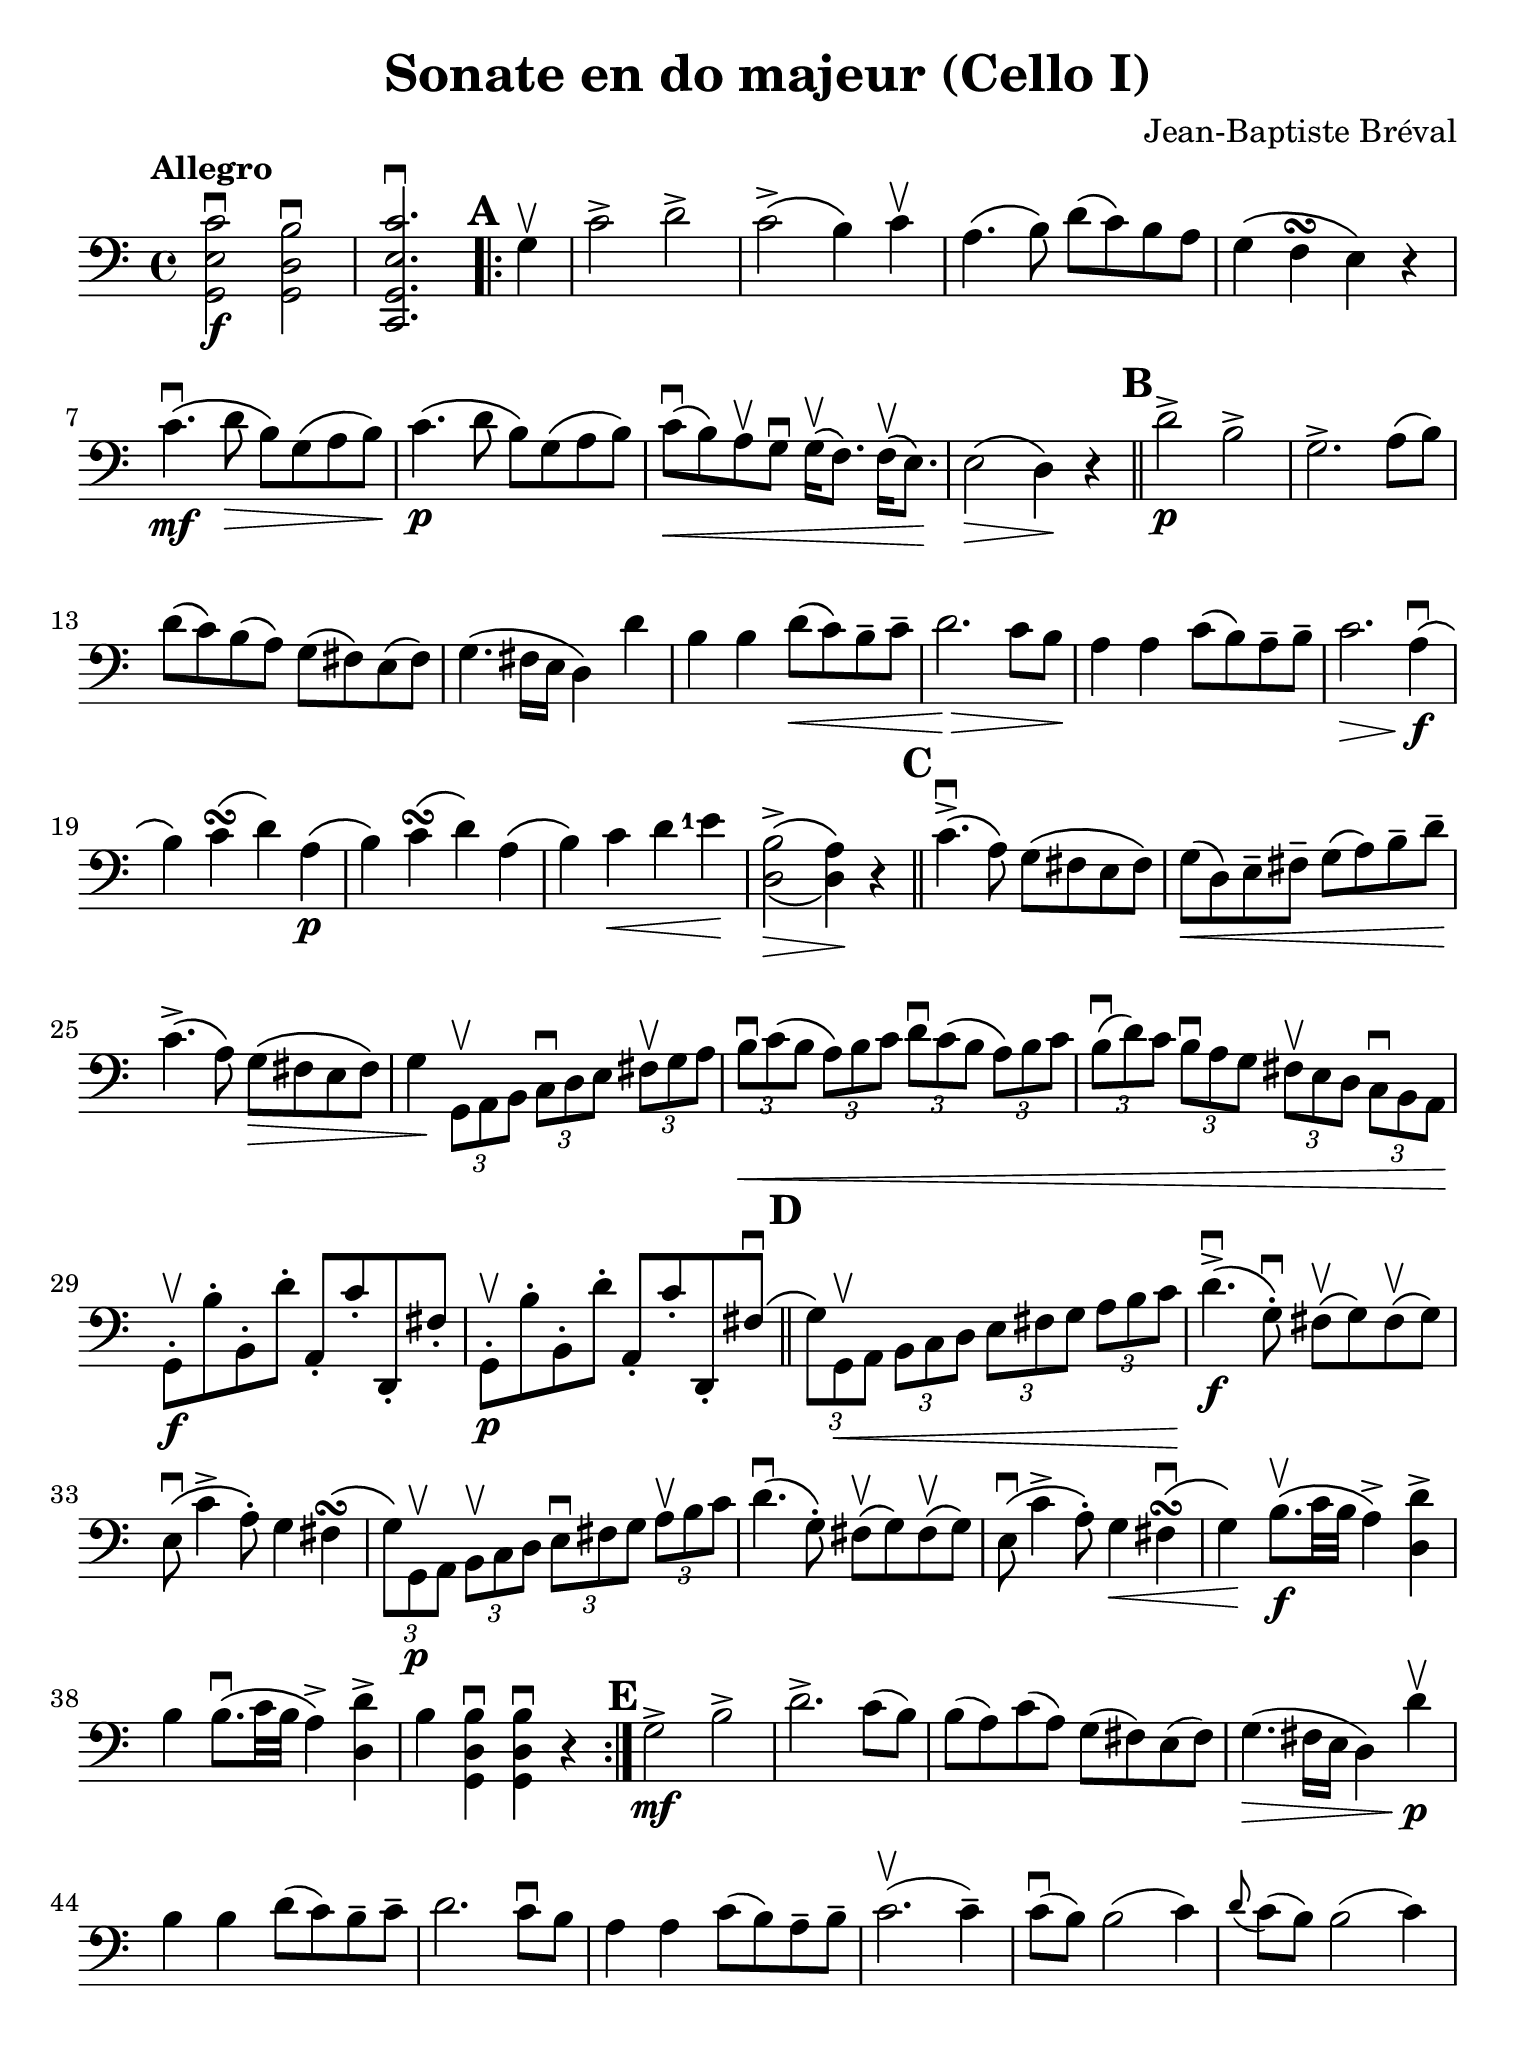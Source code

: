 #(set-global-staff-size 21)

\version "2.18.2"

\header {
  title    = "Sonate en do majeur (Cello I)"
  composer = "Jean-Baptiste Bréval"
  tagline  = ""
}

\language "italiano"

% iPad Pro 12.9

\paper {
  paper-width  = 195\mm
  paper-height = 260\mm
  indent = #0
}

% allongerUne = \markup {
%   \center-column {
%     \combine
%     \draw-line #'(-2 . 0)
%     \arrow-head #X #RIGHT ##f
%   }
% }

% allongerDeux = \markup {
%   \center-column {
%     \combine
%     \draw-line #'(-4 . 0)
%     \arrow-head #X #RIGHT ##f
%   }
% }

% allongerTrois = \markup {
%   \center-column {
%     \combine
%     \draw-line #'(-6 . 0)
%     \arrow-head #X #RIGHT ##f
%   }
% }

% allongerQuatre = \markup {
%   \center-column {
%     \combine
%     \draw-line #'(-9 . 0)
%     \arrow-head #X #RIGHT ##f
%   }
% }

% retenir = \markup {
%   \center-column {
%     \concat {
%       \arrow-head #X #LEFT ##f
%       \hspace #-1
%       \draw-line #'(-4 . 0)
%     }
%   }
% }

% retenirDeux = \markup {
%   \center-column {
%     \concat {
%       \arrow-head #X #LEFT ##f
%       \hspace #-1
%       \draw-line #'(-5 . 0)
%     }
%   }
% }

% retenirTrois = \markup {
%   \center-column {
%     \concat {
%       \arrow-head #X #LEFT ##f
%       \hspace #-1
%       \draw-line #'(-6 . 0)
%     }
%   }
% }

% retenirQuatre = \markup {
%   \center-column {
%     \concat {
%       \arrow-head #X #LEFT ##f
%       \hspace #-1
%       \draw-line #'(-8 . 0)
%     }
%   }
% }

\score {
    \new Staff
%    \with {instrumentName = #"Cello I"}
    {
      \override Hairpin.to-barline = ##f
      \tempo Allegro
      \time 4/4
      \key do \major
      \clef "bass"

      \set fingeringOrientations = #'(left)

      << sol,2\f mi2 do'2\downbow >>
      << sol,2 re2 si2\downbow >>                         % 1'
      << do,2. sol,2. mi2. do'2.\downbow >>               % 2'
      \repeat volta 2 {
        \mark \default
        \partial 4
        sol4\upbow                                        % 1
        do'2-> re'2->                                     % 2
        do'2->\(si4\) do'4\upbow                          % 3
        la4.\(si8\) re'8\(do'8\) si8 la8                  % 4
        sol4\(fa4\turn mi4\) r4                           % 5
        do'4.\mf\downbow\(re'8\> si8\) sol8\(la8 si8\!\)  % 6
        do'4.\p\(re'8 si8\) sol8\(la8 si8\)               % 7
        do'8\downbow\<\(%^\allongerUne
          si8\)
        la8\upbow sol8\downbow
        sol16\upbow\(fa8.\) fa16\upbow\(mi8.\)\!          % 8
        mi2\>\(re4\)\! r4                                 % 9
        \bar "||"
        \mark \default
        re'2->\p si2->                                    % 10
        sol2.-> la8\(si8\)                                % 11
        re'8\(do'8\) si\(la8\) sol8\(fad8\) mi8\(fad8\)   % 12
        sol4.\(fad16 mi16 re4\) re'4                      % 13
        si4 si4 re'8\<\(%^\allongerUne
          do'8\)
        si8\tenuto%^\retenir
        do'8\tenuto                                       % 14
        re'2.\!\> do'8 si8\!                              % 15
        la4 la4 do'8\(%^\allongerUne
          si8\)
        la8\tenuto%^\retenir
        si8\tenuto                                        % 16
        do'2.\> la4\!\downbow\f\(                         % 17
        si4\) do'4\turn\(re'4\) la4\p\(                   % 18
        si4\) do'4\turn\(re'4\) la4\(                     % 19
        si4\) do'4\< re'4 <mi'-1>4\!                      % 20
        << {\stemDown si2->\(la4\)}\\
           {re2\>\(re4\)\!} >>
        r4                                                % 21
        \bar "||"
        \mark \default
        do'4.->\downbow\(la8\) sol8\(fad8 mi8 fad8\)      % 22
        sol8\<\(re8\) mi8\tenuto fad8\tenuto
        sol8\(la8\) si8\tenuto re'8\tenuto\!              % 23
        do'4.->\(la8\) sol8\>\(fad8 mi8 fad8\)            % 24
        sol4\!
        \tupletDown
        \stemDown
        \tuplet 3/2 {sol,8\upbow la,8 si,8}
        \tuplet 3/2 {do8\downbow re8 mi8}
        \tuplet 3/2 {fad8\upbow sol8 la8}                 % 25
        \tuplet 3/2 {si8\downbow\< do'8\(si8}
        \tuplet 3/2 {la8\) si8 do'8}
        \tuplet 3/2 {re'8\downbow do'8\(si8}
        \tuplet 3/2 {la8\) si8 do'8}                      % 26
        \tuplet 3/2 {si8\downbow\(re'8\) do'8}
        \tuplet 3/2 {si8\downbow la8 sol8}
        \tuplet 3/2 {fad8\upbow mi8 re8}
        \tuplet 3/2 {do8\downbow si,8 la,8\!}             % 27
        \stemNeutral
        sol,8-.\f\upbow si8-. si,8-. re'8-. la,8-. do'8-.
        re,8-. fad8-.                                     % 28
        sol,8-.\p\upbow si8-. si,8-. re'8-. la,8-. do'8-.
        re,8-. fad8\downbow\(                             % 29
        \bar "||"
        \mark \default
        \stemDown
        \tuplet 3/2 {sol8\) sol,8\upbow\< la,8}
        \tuplet 3/2 {si,8 do8 re8}
        \tuplet 3/2 {mi8 fad8 sol8}
        \tuplet 3/2 {la8 si8 do'8\!}                      % 30
        \stemNeutral
        re'4.->\downbow\f\(sol8-.\downbow\)
        fad8\upbow\(sol8\) fad8\upbow\(sol8\)             % 31
        mi8\downbow\(do'4-> la8-.\)
        sol4 fad4\turn\(                                  % 32
        \stemDown
        \tuplet 3/2 {sol8\) sol,8\p\upbow  la,8}
        \tuplet 3/2 {si,8\upbow do8 re8}
        \tuplet 3/2 {mi8\downbow fad8 sol8}
        \tuplet 3/2 {la8\upbow si8 do'8}                  % 33
        \stemNeutral
        re'4.\downbow\(sol8-.\)
        fad8\upbow\(sol8\) fad8\upbow\(sol8\)             % 34
        mi8\downbow\(do'4-> la8-.\)
        sol4\< fad4\downbow\turn\(                        % 35
        sol4\!\) si8.\f\upbow\(do'32 si32 la4->\)
        <<re4 re'4-> >>                                   % 36
        si4 si8.\downbow\(do'32 si32 la4->\)
        <<re4 re'4-> >>                                   % 37
        si4
        <<sol,4 re4 si4\downbow>>
        <<sol,4 re4 si4\downbow>> r4                      % 38
      }
      \mark \default
      sol2->\mf si2->                                     % 39
      re'2.-> do'8(si8)                                   % 40
      si8(la8) do'8(la8) sol8(fad8) mi8(fad8)             % 41
      sol4.\>(fad16 mi16 re4) re'4\p\upbow\!              % 42
      si4%_\markup{\small\italic "allonger, touche"}
      si4 re'8(%^\allongerUne
      do'8)
      si8\tenuto%^\retenir
      do'8\tenuto                                         % 43
      re'2. do'8\downbow si8                              % 44
      la4 la4 do'8(%^\allongerUne
      si8) la8\tenuto%^\retenir
      si8\tenuto                                          % 45
      do'2.\upbow(do'4\tenuto)                            % 46
      do'8\downbow(%^\allongerUne
      si8) si2(do'4)                                      % 47
      \appoggiatura re'8 do'8(si8) si2(do'4)              % 48
      do'16\<\downbow(si8.) si16\upbow(do'8.)
      do'16\downbow(si8.) si16\upbow(la8.)                % 49
      la8-2(sold8) si8(sold8)\!
      mi4^\markup{\teeny III}^\markup{\bold\teeny (4)}
      mi4-1\upbow\mf                                      % 50
      la4\downbow la4
      do'8\downbow(%^\allongerUne
      si8) la8\tenuto%^\retenir
      si8\tenuto                                          % 51
      do'4.(si8) la4 mi4                                  % 52
      si4 si4 re'8(%^\allongerUne
      do'8) si8\tenuto%^\retenir
      do'8\tenuto                                         % 53
      re'4.\>(do'8) si4\! mi4\upbow\p                     % 54

      \bar "||"
      \mark \default
      la8\open(do'8 si8 la8)
      sold8-4\upbow(mi8^\markup{\bold\teeny x1}
      fad8^\markup{\bold\teeny (2)} sold8)                % 55
      la8\downbow\open(do'8-2 si8 la8)
      sold8-4\upbow(mi8^\markup{\bold\teeny x1}
      fad8^\markup{\bold\teeny (2)} sold8)                % 56
      la8\< si8 do'8 re'8-1 mi'8\!%^\allongerUne
      r8 fa'4\>(%^\retenirTrois                           % 57
      re'8)\! r8 mi'4^\markup{\bold\teeny (3)}\>(
      do'8-2)\! r8 re'4\>(                                % 58
      si8)\! r8 mi2->\< fad8(sold8)\!                     % 59
      la8 si8 do'8 re'8-2 mi'4\! mi'4\f                   % 60
      mi'8->(re'8 dod'8 re'8)
      re'4\upbow\tenuto(re'4\upbow\tenuto)                % 61
      <re'-4>8->(do'8 si8 do'8) do'4\tenuto(do'4\tenuto)  % 62
      \appoggiatura re'8 do'8->(%^\allongerDeux
      si8) si2->\>(%^\retenirTrois
      la4)\!                                              % 63
      sol8\mf-. fad8-._\markup{\small\italic "sec"}
      sol8-. la8-. si8-. la8-. si8-. do'8-.               % 64
      re'8-. do'8-. si8-. do'8-. si8-. la8-.
      sol8-. fa!8-.                                       % 65
      mi8%^\markup{\small\italic "allonger, rit."}
      do8\<re8 mi8 fa8 sol8 la8 si8\!                     % 66

      \bar "||"
      \mark\default
      do'2\f->^\markup{\small\italic "a tempo"} re'2->    % 67
      do'2->(si4) do'4                                    % 68
      la4.(si8) re'8(%^\allongerDeux
      do'8) si8\tenuto%^\retenir
      la8\tenuto                                          % 69
      sol4\>(fa\turn mi4)\! r4                            % 70
      do'4.\mf\downbow(re'8 si8) sol8\>(la8 si8)\!        % 71
      do'4.\p(re'8 si8) sol8(la 8 si8)                    % 72
      do'8\downbow\<\(%^\allongerUne
        si8\)
      la8\upbow sol8\downbow
      sol16\upbow\(fa8.\) fa16\upbow\(mi8.\)\!            % 73
      mi2\>\(re4\)\! r4                                   % 74
      re'2->\downbow si2->                                % 75
      sol2.-> fa4                                         % 76
      re4->\< si,4-> sol,4-> fa,4->\!                     % 77
      mi,4\f\downbow \breathe
      do'2\downbow(re'4\downbow\tenuto\p)                 % 78
      do'8\upbow(si8) la8\downbow sol8\upbow
      sol4 la8(si8)                                       % 79
      do'8\f do'8 do'2 re'8(do'8)                         % 80
      do'8\>(si8 re'8) do'8 si8 la8 sol8 fa8\!            % 81
      mi4 mi4 sol8(%^\allongerUne
      fa8) mi8\tenuto%^\retenir
      fa8\tenuto                                          % 82
      sol2. fa8 mi8                                       % 83
      re4 re4 fa8(%^\allongerUne
      mi8) re8\tenuto%^\retenir
      mi8\tenuto                                          % 84
      fa2. re4\f\downbow(                                 % 85
      mi4) fa4\turn(sol4) re4\p(                          % 86
      mi4) fa4\turn\<(sol4)\!

      \bar "||"
      \mark \default
      re4\downbow\f(                                      % 87
      mi8) do'8(si8) do'8\downbow la8 do'8 sol8 do'8      % 88
      fa8 do'8 mi8 do'8 fa8 do'8 re8 do'8                 % 89
      mi8\upbow do'8\p\downbow(%^\retenirTrois
      si8 do'8) la8-.\upbow do'8-. sol8-. do'8-.          % 90
      fa8-. do'8-. mi8-. do'8-. fa8-. do'8-.
      re8-. do'8-.                                        % 91
      mi4
      \appoggiatura re'8\downbow
      \tuplet 3/2 {do'8\f si8 do'8}
      \tuplet 3/2 {re'8 do'8 si8}
      \tuplet 3/2 {la8 sol8 fa8}                          % 92
      \tuplet 3/2 {mi8\upbow do'8\p do'8}
      \appoggiatura re'8
      \tuplet 3/2 {do'8 si8 do'8}
      \tuplet 3/2 {re'8 do'8 si8}
      \tuplet 3/2 {la8 sol8 fa8}                          % 93
      \tuplet 3/2 {mi8\upbow do8(re8)\<}
      \tuplet 3/2 {mi8 fa8 sol8}
      \tuplet 3/2 {la8 si8 do'8}
      \tuplet 3/2 {re'8 mi'8-1 fa'8\!}                    % 94
      sol'4.\downbow\f(%^\allongerTrois
      do'8-.)
      <si-1>8\upbow(do'8) si8\upbow(do'8)                 % 95
      la4.(re'8) do'4 si4\turn(                           % 96
      do'4)
      \tuplet 3/2 {do8\p\upbow re8 mi8}
      \tuplet 3/2 {fa8 mi8 fa8}
      \tuplet 3/2 {re8 mi8 fa8}                           % 97
      \tuplet 3/2 {sol8\< fa8 sol8}
      \tuplet 3/2 {mi8 fa8 sol8}
      \tuplet 3/2 {la8 si8 do'8}
      \tuplet 3/2 {si8 do'8 re'8\!}                       % 98
      \tuplet 3/2 {do'8\> si8 la8}
      \tuplet 3/2 {sol8 fa8 mi8}
      \tuplet 3/2 {la8 sol8 fa8}
      \tuplet 3/2 {mi8 re8 do8\!}                         % 99
      \mark \default
      sol,2.\downbow\((sol,8.) do'16\tenuto\downbow\)     % 100
      \afterGrace re'1-1\startTrillSpan\upbow\<
      {do'16-2\downbow re'16-4\upbow\stopTrillSpan\!}     % 101
      do'4\downbow mi8.\f(fa32 mi32 re4)
      <<sol,4-> sol4>>                                    % 102
      mi4 mi8.(fa32 mi32 re4)
      <<sol,4-> sol4>>                                    % 103
      mi4
      <<sol,4\ff mi4 do'4\downbow>>
      <<sol,2 mi2 do'2\downbow>>                          % 103
      \bar "|."
    }
}
